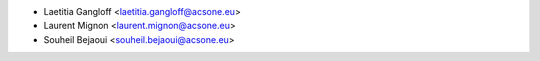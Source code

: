 * Laetitia Gangloff <laetitia.gangloff@acsone.eu>
* Laurent Mignon <laurent.mignon@acsone.eu>
* Souheil Bejaoui <souheil.bejaoui@acsone.eu>
